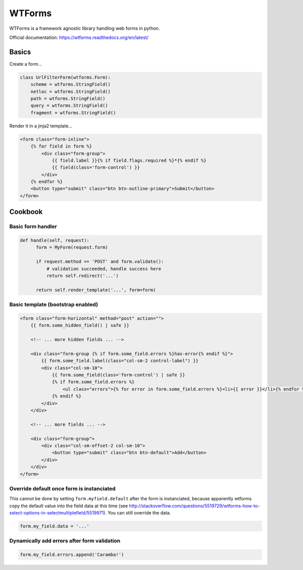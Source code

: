 WTForms
=======

WTForms is a framework agnostic library handling web forms in python.

Official documentation: https://wtforms.readthedocs.org/en/latest/

Basics
::::::

Create a form...

.. code-block:: python

    class UrlFilterForm(wtforms.Form):
        scheme = wtforms.StringField()
        netloc = wtforms.StringField()
        path = wtforms.StringField()
        query = wtforms.StringField()
        fragment = wtforms.StringField()
        
Render it in a jinja2 template...

.. code-block:: python

    <form class="form-inline">
        {% for field in form %}
            <div class="form-group">
                {{ field.label }}{% if field.flags.required %}*{% endif %}
                {{ field(class='form-control') }}
            </div>
        {% endfor %}
        <button type="submit" class="btn btn-outline-primary">Submit</button>
    </form>


Cookbook
::::::::

Basic form handler
------------------

.. code-block:: python

  def handle(self, request):
        form = MyForm(request.form)

        if request.method == 'POST' and form.validate():
            # validation succeeded, handle success here
            return self.redirect('...')

        return self.render_template('...', form=form)


Basic template (bootstrap enabled)
----------------------------------

.. code-block:: html+jinja

    <form class="form-horizontal" method="post" action="">
        {{ form.some_hidden_field() | safe }}
        
        <!-- ... more hidden fields ... -->
        
        <div class="form-group {% if form.some_field.errors %}has-error{% endif %}">
            {{ form.some_field.label(class="col-sm-2 control-label") }}
            <div class="col-sm-10">
                {{ form.some_field(class='form-control') | safe }}
                {% if form.some_field.errors %}
                    <ul class="errors">{% for error in form.some_field.errors %}<li>{{ error }}</li>{% endfor %}</ul>
                {% endif %}
            </div>
        </div>
        
        <!-- ... more fields ... -->
        
        <div class="form-group">
            <div class="col-sm-offset-2 col-sm-10">
                <button type="submit" class="btn btn-default">Add</button>
            </div>
        </div>
    </form>


Override default once form is instanciated
------------------------------------------

This cannot be done by setting ``form.myfield.default`` after the form is instanciated, because apparently wtforms copy the default value into the field data at this time (see http://stackoverflow.com/questions/5519729/wtforms-how-to-select-options-in-selectmultiplefield/5519971). You can still override the data.

.. code-block:: python

        form.my_field.data = '...'
        
Dynamically add errors after form validation
--------------------------------------------

.. code-block:: python

        form.my_field.errors.append('Caramba!')
